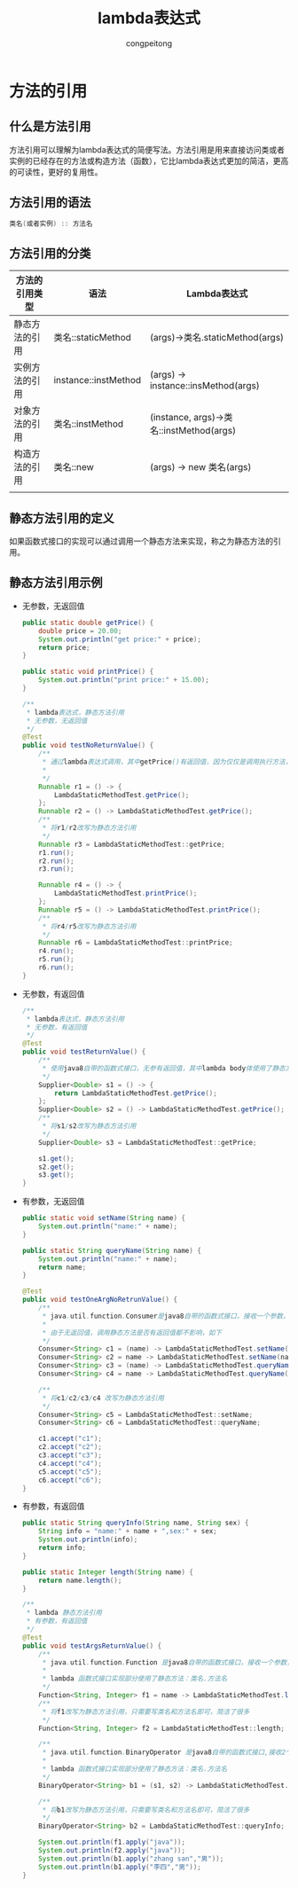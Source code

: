 #+title: lambda表达式
#+author: congpeitong
#+email: congpeitong2022@163.com

* 方法的引用
** 什么是方法引用
方法引用可以理解为lambda表达式的简便写法。方法引用是用来直接访问类或者实例的已经存在的方法或构造方法（函数），它比lambda表达式更加的简洁，更高的可读性，更好的复用性。
** 方法引用的语法
#+begin_src java
  类名(或者实例) :: 方法名
#+end_src
** 方法引用的分类
| 方法的引用类型 | 语法                 | Lambda表达式                             |
|----------------+----------------------+------------------------------------------|
| 静态方法的引用 | 类名::staticMethod   | (args)->类名.staticMethod(args)          |
| 实例方法的引用 | instance::instMethod | (args) -> instance::insMethod(args)      |
| 对象方法的引用 | 类名::instMethod     | (instance, args)->类名::instMethod(args) |
| 构造方法的引用 | 类名::new            | (args) -> new 类名(args)                 |
|                |                      |                                          |
** 静态方法引用的定义
如果函数式接口的实现可以通过调用一个静态方法来实现，称之为静态方法的引用。
** 静态方法引用示例
+ 无参数，无返回值
  #+begin_src java
    public static double getPrice() {
        double price = 20.00;
        System.out.println("get price:" + price);
        return price;
    }

    public static void printPrice() {
        System.out.println("print price:" + 15.00);
    }

    /**
     ,* lambda表达式，静态方法引用
     ,* 无参数，无返回值
     ,*/
    @Test
    public void testNoReturnValue() {
        /**
         ,* 通过lambda表达式调用，其中getPrice()有返回值，因为仅仅是调用执行方法，而不把结果返回，所以这样使用正确
         ,*
         ,*/
        Runnable r1 = () -> {
            LambdaStaticMethodTest.getPrice();
        };
        Runnable r2 = () -> LambdaStaticMethodTest.getPrice();
        /**
         ,* 将r1/r2改写为静态方法引用
         ,*/
        Runnable r3 = LambdaStaticMethodTest::getPrice;
        r1.run();
        r2.run();
        r3.run();

        Runnable r4 = () -> {
            LambdaStaticMethodTest.printPrice();
        };
        Runnable r5 = () -> LambdaStaticMethodTest.printPrice();
        /**
         ,* 将r4/r5改写为静态方法引用
         ,*/
        Runnable r6 = LambdaStaticMethodTest::printPrice;
        r4.run();
        r5.run();
        r6.run();
    }
  #+end_src
+ 无参数，有返回值
  #+begin_src java
    /**
     ,* lambda表达式，静态方法引用
     ,* 无参数，有返回值
     ,*/
    @Test
    public void testReturnValue() {
        /**
         ,* 使用java8自带的函数式接口，无参有返回值，其中lambda body体使用了静态方法：类名.静态方法名()
         ,*/
        Supplier<Double> s1 = () -> {
            return LambdaStaticMethodTest.getPrice();
        };
        Supplier<Double> s2 = () -> LambdaStaticMethodTest.getPrice();
        /**
         ,* 将s1/s2改写为静态方法引用
         ,*/
        Supplier<Double> s3 = LambdaStaticMethodTest::getPrice;

        s1.get();
        s2.get();
        s3.get();
    }

  #+end_src
+ 有参数，无返回值
  #+begin_src java
    public static void setName(String name) {
        System.out.println("name:" + name);
    }

    public static String queryName(String name) {
        System.out.println("name:" + name);
        return name;
    }

    @Test
    public void testOneArgNoRetrunValue() {
        /**
         ,* java.util.function.Consumer是java8自带的函数式接口，接收一个参数，无返回值
         ,*
         ,* 由于无返回值，调用静态方法是否有返回值都不影响，如下
         ,*/
        Consumer<String> c1 = (name) -> LambdaStaticMethodTest.setName(name);
        Consumer<String> c2 = name -> LambdaStaticMethodTest.setName(name);
        Consumer<String> c3 = (name) -> LambdaStaticMethodTest.queryName(name);
        Consumer<String> c4 = name -> LambdaStaticMethodTest.queryName(name);

        /**
         ,* 将c1/c2/c3/c4 改写为静态方法引用
         ,*/
        Consumer<String> c5 = LambdaStaticMethodTest::setName;
        Consumer<String> c6 = LambdaStaticMethodTest::queryName;

        c1.accept("c1");
        c2.accept("c2");
        c3.accept("c3");
        c4.accept("c4");
        c5.accept("c5");
        c6.accept("c6");
    }

  #+end_src
+ 有参数，有返回值
  #+begin_src java
    public static String queryInfo(String name, String sex) {
        String info = "name:" + name + ",sex:" + sex;
        System.out.println(info);
        return info;
    }

    public static Integer length(String name) {
        return name.length();
    }

    /**
     ,* lambda 静态方法引用
     ,* 有参数，有返回值
     ,*/
    @Test
    public void testArgsReturnValue() {
        /**
         ,* java.util.function.Function 是java8自带的函数式接口，接收一个参数，有返回值
         ,*
         ,* lambda 函数式接口实现部分使用了静态方法：类名.方法名
         ,*/
        Function<String, Integer> f1 = name -> LambdaStaticMethodTest.length(name);
        /**
         ,* 将f1改写为静态方法引用，只需要写类名和方法名即可，简洁了很多
         ,*/
        Function<String, Integer> f2 = LambdaStaticMethodTest::length;

        /**
         ,* java.util.function.BinaryOperator 是java8自带的函数式接口,接收2个输入参数，有返回值
         ,*
         ,* lambda 函数式接口实现部分使用了静态方法：类名.方法名
         ,*/
        BinaryOperator<String> b1 = (s1, s2) -> LambdaStaticMethodTest.queryInfo(s1, s2);

        /**
         ,* 将b1改写为静态方法引用，只需要写类名和方法名即可，简洁了很多
         ,*/
        BinaryOperator<String> b2 = LambdaStaticMethodTest::queryInfo;

        System.out.println(f1.apply("java"));
        System.out.println(f2.apply("java"));
        System.out.println(b1.apply("zhang san","男"));
        System.out.println(b1.apply("李四","男"));
    }

  #+end_src
